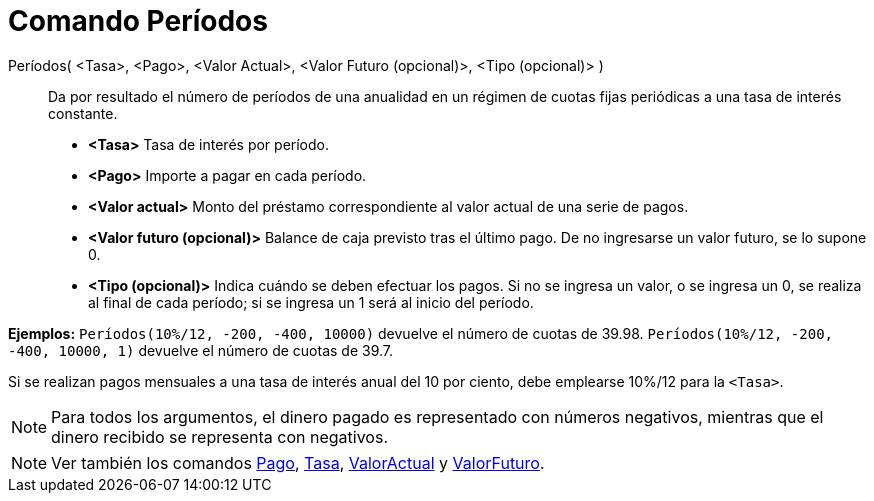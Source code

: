 = Comando Períodos
:page-en: commands/Periods_Command
ifdef::env-github[:imagesdir: /es/modules/ROOT/assets/images]

Períodos( <Tasa>, <Pago>, <Valor Actual>, <Valor Futuro (opcional)>, <Tipo (opcional)> )::
  Da por resultado el número de períodos de una anualidad en un régimen de cuotas fijas periódicas a una tasa de interés
  constante.

* *<Tasa>* Tasa de interés por período.
* *<Pago>* Importe a pagar en cada período.
* *<Valor actual>* Monto del préstamo correspondiente al valor actual de una serie de pagos.
* *<Valor futuro (opcional)>* Balance de caja previsto tras el último pago. De no ingresarse un valor futuro, se lo
supone 0.
* *<Tipo (opcional)>* Indica cuándo se deben efectuar los pagos. Si no se ingresa un valor, o se ingresa un 0, se
realiza al final de cada período; si se ingresa un 1 será al inicio del período.

[EXAMPLE]
====

*Ejemplos:* `++Períodos(10%/12, -200, -400, 10000)++` devuelve el número de cuotas de 39.98.
`++Períodos(10%/12, -200, -400, 10000, 1)++` devuelve el número de cuotas de 39.7.

[NOTE]
====

Si se realizan pagos mensuales a una tasa de interés anual del 10 por ciento, debe emplearse 10%/12 para la
`++<Tasa>++`.

====

====

[NOTE]
====

Para todos los argumentos, el dinero pagado es representado con números negativos, mientras que el dinero recibido se
representa con negativos.

====

[NOTE]
====

Ver también los comandos xref:/commands/Pago.adoc[Pago], xref:/commands/Tasa.adoc[Tasa],
xref:/commands/ValorActual.adoc[ValorActual] y xref:/commands/ValorFuturo.adoc[ValorFuturo].

====
